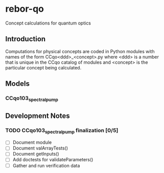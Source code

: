 * rebor-qo
Concept calculations for quantum optics


** Introduction
Computations for physical concepts are coded in Python modules with names
of the form CCqo<ddd>_<concept>.py where <ddd> is a number that is unique
in the CCqo catalog of modules and <concept> is the particular concept
being calculated.

** Models
*** CCqo103_spectral_pump

** Development Notes
*** TODO CCqo103_spectral_pump finalization [0/5]
  - [ ] Document module
  - [ ] Document valArrayTests()
  - [ ] Document getInputs()
  - [ ] Add doctests for validateParameters()
  - [ ] Gather and run verification data
